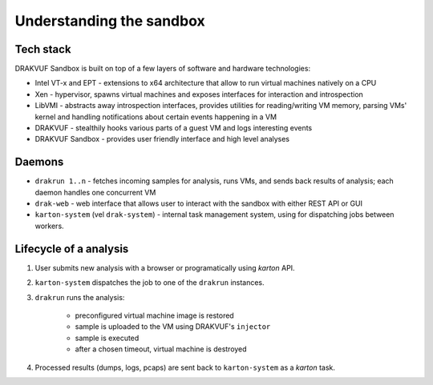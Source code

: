 =========================
Understanding the sandbox
=========================

Tech stack
----------
DRAKVUF Sandbox is built on top of a few layers of software and hardware technologies:

* Intel VT-x and EPT - extensions to x64 architecture that allow to run virtual machines natively on a CPU
* Xen - hypervisor, spawns virtual machines and exposes interfaces for interaction and introspection
* LibVMI - abstracts away introspection interfaces, provides utilities for reading/writing VM memory, parsing VMs' kernel and handling notifications about certain events happening in a VM
* DRAKVUF - stealthily hooks various parts of a guest VM and logs interesting events
* DRAKVUF Sandbox - provides user friendly interface and high level analyses

Daemons
-------

* ``drakrun 1..n`` - fetches incoming samples for analysis, runs VMs, and sends back results of analysis; each daemon handles one concurrent VM
* ``drak-web`` - web interface that allows user to interact with the sandbox with either REST API or GUI
* ``karton-system`` (vel ``drak-system``) - internal task management system, using for dispatching jobs between workers.

Lifecycle of a analysis
-----------------------

1. User submits new analysis with a browser or programatically using *karton* API.
2. ``karton-system`` dispatches the job to one of the ``drakrun`` instances.
3. ``drakrun`` runs the analysis:

     - preconfigured virtual machine image is restored
     - sample is uploaded to the VM using DRAKVUF's ``injector``
     - sample is executed 
     - after a chosen timeout, virtual machine is destroyed

4. Processed results (dumps, logs, pcaps) are sent back to ``karton-system`` as a *karton* task.
